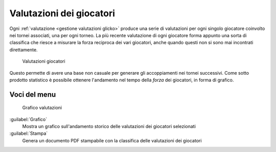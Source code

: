 .. -*- coding: utf-8 -*-
.. :Progetto:  SoL
.. :Creato:    dom 19 gen 2014 09:28:50 CET
.. :Autore:    Lele Gaifax <lele@metapensiero.it>
.. :Licenza:   GNU General Public License version 3 or later
..

.. _valutazioni giocatori:

Valutazioni dei giocatori
-------------------------

.. index::
   pair: Giocatori; Valutazioni

Ogni :ref:`valutazione <gestione valutazioni glicko>` produce una serie di valutazioni per ogni
singolo giocatore coinvolto nei tornei associati, una per ogni torneo. La più recente
valutazione di ogni giocatore forma appunto una sorta di classifica che riesce a misurare la
forza reciproca dei vari giocatori, anche quando questi non si sono mai incontrati
direttamente.

.. figure:: valutazionigiocatori.png
   :figclass: float-right

   Valutazioni giocatori

Questo permette di avere una base non casuale per generare gli accoppiamenti nei tornei
successivi. Come sotto prodotto statistico è possibile ottenere l'andamento nel tempo della
*forza* dei giocatori, in forma di grafico.


Voci del menu
~~~~~~~~~~~~~

.. figure:: grafico.png
   :figclass: float-left

   Grafico valutazioni

:guilabel:`Grafico`
  Mostra un grafico sull'andamento storico delle valutazioni dei
  giocatori selezionati

:guilabel:`Stampa`
  Genera un documento PDF stampabile con la classifica delle
  valutazioni dei giocatori
